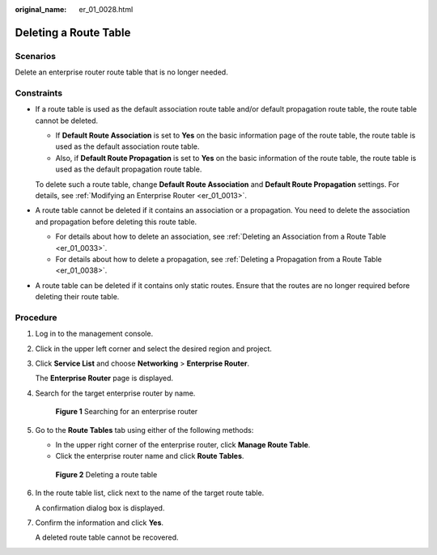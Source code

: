 :original_name: er_01_0028.html

.. _er_01_0028:

Deleting a Route Table
======================

Scenarios
---------

Delete an enterprise router route table that is no longer needed.

Constraints
-----------

-  If a route table is used as the default association route table and/or default propagation route table, the route table cannot be deleted.

   -  If **Default Route Association** is set to **Yes** on the basic information page of the route table, the route table is used as the default association route table.
   -  Also, if **Default Route Propagation** is set to **Yes** on the basic information of the route table, the route table is used as the default propagation route table.

   To delete such a route table, change **Default Route Association** and **Default Route Propagation** settings. For details, see :ref:`Modifying an Enterprise Router <er_01_0013>`.

-  A route table cannot be deleted if it contains an association or a propagation. You need to delete the association and propagation before deleting this route table.

   -  For details about how to delete an association, see :ref:`Deleting an Association from a Route Table <er_01_0033>`.
   -  For details about how to delete a propagation, see :ref:`Deleting a Propagation from a Route Table <er_01_0038>`.

-  A route table can be deleted if it contains only static routes. Ensure that the routes are no longer required before deleting their route table.

Procedure
---------

#. Log in to the management console.

#. Click |image1| in the upper left corner and select the desired region and project.

#. Click **Service List** and choose **Networking** > **Enterprise Router**.

   The **Enterprise Router** page is displayed.

#. Search for the target enterprise router by name.


   .. figure:: /_static/images/en-us_image_0000001674900098.png
      :alt: **Figure 1** Searching for an enterprise router

      **Figure 1** Searching for an enterprise router

#. Go to the **Route Tables** tab using either of the following methods:

   -  In the upper right corner of the enterprise router, click **Manage Route Table**.
   -  Click the enterprise router name and click **Route Tables**.


   .. figure:: /_static/images/en-us_image_0000001675120256.png
      :alt: **Figure 2** Deleting a route table

      **Figure 2** Deleting a route table

#. In the route table list, click |image2| next to the name of the target route table.

   A confirmation dialog box is displayed.

#. Confirm the information and click **Yes**.

   A deleted route table cannot be recovered.

.. |image1| image:: /_static/images/en-us_image_0000001190483836.png
.. |image2| image:: /_static/images/en-us_image_0000001142144144.png
